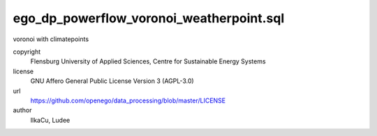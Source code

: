 .. AUTOGENERATED - DO NOT TOUCH!

ego_dp_powerflow_voronoi_weatherpoint.sql
#########################################

voronoi with climatepoints


copyright
  Flensburg University of Applied Sciences, Centre for Sustainable Energy Systems

license
  GNU Affero General Public License Version 3 (AGPL-3.0)

url
  https://github.com/openego/data_processing/blob/master/LICENSE

author
  IlkaCu, Ludee

